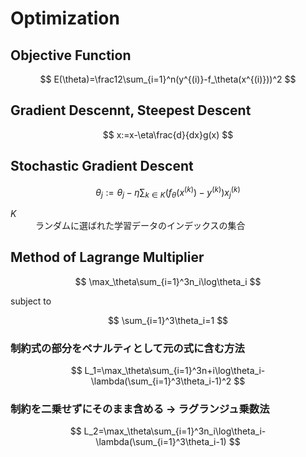 * Optimization

** Objective Function

\[
E(\theta)=\frac12\sum_{i=1}^n(y^{(i)}-f_\theta(x^{(i)}))^2
\]

** Gradient Descennt, Steepest Descent

\[
x:=x-\eta\frac{d}{dx}g(x)
\]

** Stochastic Gradient Descent

\[
\theta_j:=\theta_j-\eta\sum_{k\in K}(f_\theta(x^{(k)})-y^{(k)})x_j^{(k)}
\]

- $K$ :: ランダムに選ばれた学習データのインデックスの集合

** Method of Lagrange Multiplier

\[
\max_\theta\sum_{i=1}^3n_i\log\theta_i
\]

subject to

\[
\sum_{i=1}^3\theta_i=1
\]

*** 制約式の部分をペナルティとして元の式に含む方法

\[
L_1=\max_\theta\sum_{i=1}^3n+i\log\theta_i-\lambda(\sum_{i=1}^3\theta_i-1)^2
\]

*** 制約を二乗せずにそのまま含める -> ラグランジュ乗数法

\[
L_2=\max_\theta\sum_{i=1}^3n_i\log\theta_i-\lambda(\sum_{i=1}^3\theta_i-1)
\]
